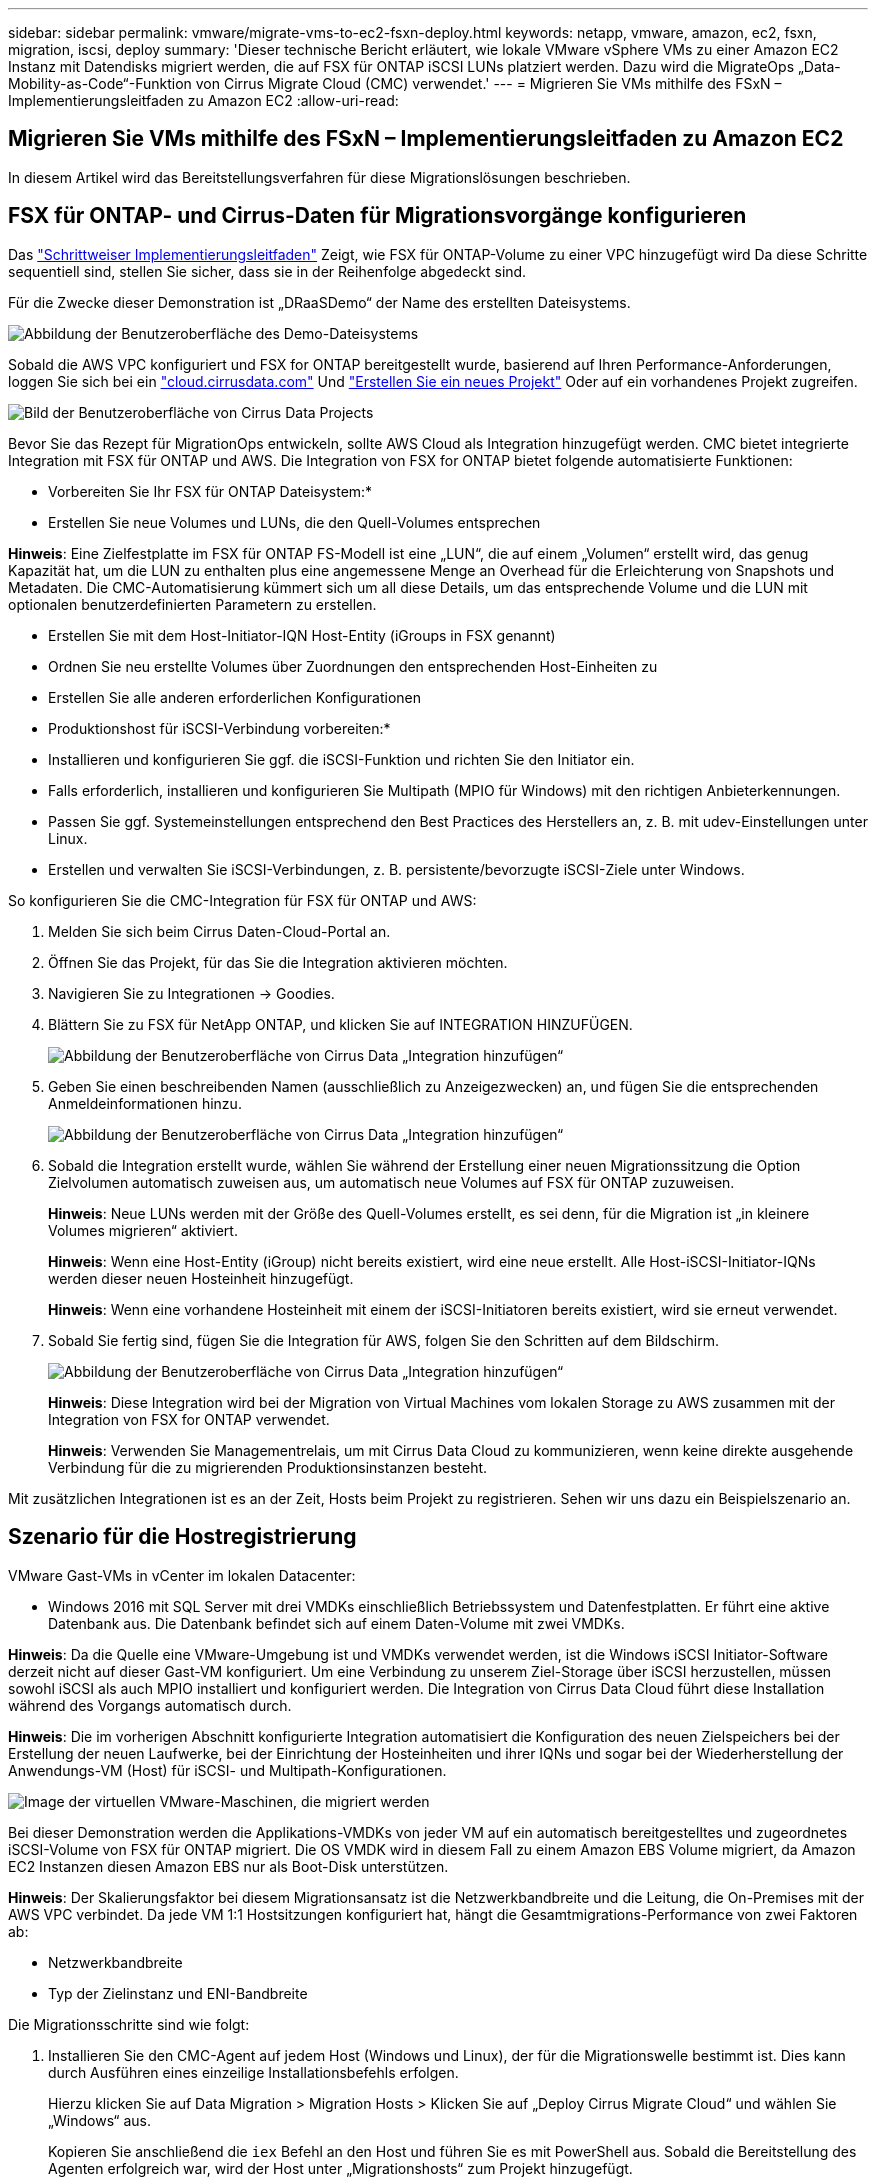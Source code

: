---
sidebar: sidebar 
permalink: vmware/migrate-vms-to-ec2-fsxn-deploy.html 
keywords: netapp, vmware, amazon, ec2, fsxn, migration, iscsi, deploy 
summary: 'Dieser technische Bericht erläutert, wie lokale VMware vSphere VMs zu einer Amazon EC2 Instanz mit Datendisks migriert werden, die auf FSX für ONTAP iSCSI LUNs platziert werden. Dazu wird die MigrateOps „Data-Mobility-as-Code“-Funktion von Cirrus Migrate Cloud (CMC) verwendet.' 
---
= Migrieren Sie VMs mithilfe des FSxN – Implementierungsleitfaden zu Amazon EC2
:allow-uri-read: 




== Migrieren Sie VMs mithilfe des FSxN – Implementierungsleitfaden zu Amazon EC2

[role="lead"]
In diesem Artikel wird das Bereitstellungsverfahren für diese Migrationslösungen beschrieben.



== FSX für ONTAP- und Cirrus-Daten für Migrationsvorgänge konfigurieren

Das https://docs.aws.amazon.com/fsx/latest/ONTAPGuide/getting-started-step1.html["Schrittweiser Implementierungsleitfaden"] Zeigt, wie FSX für ONTAP-Volume zu einer VPC hinzugefügt wird Da diese Schritte sequentiell sind, stellen Sie sicher, dass sie in der Reihenfolge abgedeckt sind.

Für die Zwecke dieser Demonstration ist „DRaaSDemo“ der Name des erstellten Dateisystems.

image:migrate-ec2-fsxn-image02.png["Abbildung der Benutzeroberfläche des Demo-Dateisystems"]

Sobald die AWS VPC konfiguriert und FSX for ONTAP bereitgestellt wurde, basierend auf Ihren Performance-Anforderungen, loggen Sie sich bei ein link:http://cloud.cirrusdata.com/["cloud.cirrusdata.com"] Und link:https://customer.cirrusdata.com/cdc/kb/articles/get-started-with-cirrus-data-cloud-4eDqjIxQpg["Erstellen Sie ein neues Projekt"] Oder auf ein vorhandenes Projekt zugreifen.

image:migrate-ec2-fsxn-image03.png["Bild der Benutzeroberfläche von Cirrus Data Projects"]

Bevor Sie das Rezept für MigrationOps entwickeln, sollte AWS Cloud als Integration hinzugefügt werden. CMC bietet integrierte Integration mit FSX für ONTAP und AWS. Die Integration von FSX for ONTAP bietet folgende automatisierte Funktionen:

* Vorbereiten Sie Ihr FSX für ONTAP Dateisystem:*

* Erstellen Sie neue Volumes und LUNs, die den Quell-Volumes entsprechen


*Hinweis*: Eine Zielfestplatte im FSX für ONTAP FS-Modell ist eine „LUN“, die auf einem „Volumen“ erstellt wird, das genug Kapazität hat, um die LUN zu enthalten plus eine angemessene Menge an Overhead für die Erleichterung von Snapshots und Metadaten. Die CMC-Automatisierung kümmert sich um all diese Details, um das entsprechende Volume und die LUN mit optionalen benutzerdefinierten Parametern zu erstellen.

* Erstellen Sie mit dem Host-Initiator-IQN Host-Entity (iGroups in FSX genannt)
* Ordnen Sie neu erstellte Volumes über Zuordnungen den entsprechenden Host-Einheiten zu
* Erstellen Sie alle anderen erforderlichen Konfigurationen


* Produktionshost für iSCSI-Verbindung vorbereiten:*

* Installieren und konfigurieren Sie ggf. die iSCSI-Funktion und richten Sie den Initiator ein.
* Falls erforderlich, installieren und konfigurieren Sie Multipath (MPIO für Windows) mit den richtigen Anbieterkennungen.
* Passen Sie ggf. Systemeinstellungen entsprechend den Best Practices des Herstellers an, z. B. mit udev-Einstellungen unter Linux.
* Erstellen und verwalten Sie iSCSI-Verbindungen, z. B. persistente/bevorzugte iSCSI-Ziele unter Windows.


So konfigurieren Sie die CMC-Integration für FSX für ONTAP und AWS:

. Melden Sie sich beim Cirrus Daten-Cloud-Portal an.
. Öffnen Sie das Projekt, für das Sie die Integration aktivieren möchten.
. Navigieren Sie zu Integrationen -> Goodies.
. Blättern Sie zu FSX für NetApp ONTAP, und klicken Sie auf INTEGRATION HINZUFÜGEN.
+
image:migrate-ec2-fsxn-image04.png["Abbildung der Benutzeroberfläche von Cirrus Data „Integration hinzufügen“"]

. Geben Sie einen beschreibenden Namen (ausschließlich zu Anzeigezwecken) an, und fügen Sie die entsprechenden Anmeldeinformationen hinzu.
+
image:migrate-ec2-fsxn-image05.png["Abbildung der Benutzeroberfläche von Cirrus Data „Integration hinzufügen“"]

. Sobald die Integration erstellt wurde, wählen Sie während der Erstellung einer neuen Migrationssitzung die Option Zielvolumen automatisch zuweisen aus, um automatisch neue Volumes auf FSX für ONTAP zuzuweisen.
+
*Hinweis*: Neue LUNs werden mit der Größe des Quell-Volumes erstellt, es sei denn, für die Migration ist „in kleinere Volumes migrieren“ aktiviert.

+
*Hinweis*: Wenn eine Host-Entity (iGroup) nicht bereits existiert, wird eine neue erstellt. Alle Host-iSCSI-Initiator-IQNs werden dieser neuen Hosteinheit hinzugefügt.

+
*Hinweis*: Wenn eine vorhandene Hosteinheit mit einem der iSCSI-Initiatoren bereits existiert, wird sie erneut verwendet.

. Sobald Sie fertig sind, fügen Sie die Integration für AWS, folgen Sie den Schritten auf dem Bildschirm.
+
image:migrate-ec2-fsxn-image06.png["Abbildung der Benutzeroberfläche von Cirrus Data „Integration hinzufügen“"]

+
*Hinweis*: Diese Integration wird bei der Migration von Virtual Machines vom lokalen Storage zu AWS zusammen mit der Integration von FSX for ONTAP verwendet.

+
*Hinweis*: Verwenden Sie Managementrelais, um mit Cirrus Data Cloud zu kommunizieren, wenn keine direkte ausgehende Verbindung für die zu migrierenden Produktionsinstanzen besteht.



Mit zusätzlichen Integrationen ist es an der Zeit, Hosts beim Projekt zu registrieren. Sehen wir uns dazu ein Beispielszenario an.



== Szenario für die Hostregistrierung

VMware Gast-VMs in vCenter im lokalen Datacenter:

* Windows 2016 mit SQL Server mit drei VMDKs einschließlich Betriebssystem und Datenfestplatten. Er führt eine aktive Datenbank aus. Die Datenbank befindet sich auf einem Daten-Volume mit zwei VMDKs.


*Hinweis*: Da die Quelle eine VMware-Umgebung ist und VMDKs verwendet werden, ist die Windows iSCSI Initiator-Software derzeit nicht auf dieser Gast-VM konfiguriert. Um eine Verbindung zu unserem Ziel-Storage über iSCSI herzustellen, müssen sowohl iSCSI als auch MPIO installiert und konfiguriert werden. Die Integration von Cirrus Data Cloud führt diese Installation während des Vorgangs automatisch durch.

*Hinweis*: Die im vorherigen Abschnitt konfigurierte Integration automatisiert die Konfiguration des neuen Zielspeichers bei der Erstellung der neuen Laufwerke, bei der Einrichtung der Hosteinheiten und ihrer IQNs und sogar bei der Wiederherstellung der Anwendungs-VM (Host) für iSCSI- und Multipath-Konfigurationen.

image:migrate-ec2-fsxn-image07.png["Image der virtuellen VMware-Maschinen, die migriert werden"]

Bei dieser Demonstration werden die Applikations-VMDKs von jeder VM auf ein automatisch bereitgestelltes und zugeordnetes iSCSI-Volume von FSX für ONTAP migriert. Die OS VMDK wird in diesem Fall zu einem Amazon EBS Volume migriert, da Amazon EC2 Instanzen diesen Amazon EBS nur als Boot-Disk unterstützen.

*Hinweis*: Der Skalierungsfaktor bei diesem Migrationsansatz ist die Netzwerkbandbreite und die Leitung, die On-Premises mit der AWS VPC verbindet. Da jede VM 1:1 Hostsitzungen konfiguriert hat, hängt die Gesamtmigrations-Performance von zwei Faktoren ab:

* Netzwerkbandbreite
* Typ der Zielinstanz und ENI-Bandbreite


Die Migrationsschritte sind wie folgt:

. Installieren Sie den CMC-Agent auf jedem Host (Windows und Linux), der für die Migrationswelle bestimmt ist. Dies kann durch Ausführen eines einzeilige Installationsbefehls erfolgen.
+
Hierzu klicken Sie auf Data Migration > Migration Hosts > Klicken Sie auf „Deploy Cirrus Migrate Cloud“ und wählen Sie „Windows“ aus.

+
Kopieren Sie anschließend die `iex` Befehl an den Host und führen Sie es mit PowerShell aus. Sobald die Bereitstellung des Agenten erfolgreich war, wird der Host unter „Migrationshosts“ zum Projekt hinzugefügt.

+
image:migrate-ec2-fsxn-image08.png["Abbildung der Installationsschnittstelle von Cirrus Data"]

+
image:migrate-ec2-fsxn-image09.png["Abbildung des Windows-Installationsfortschritts"]

. Bereiten Sie die YAML für jede virtuelle Maschine vor.
+
*Hinweis*: Es ist ein wichtiger Schritt, eine YAML für jede VM zu haben, die das notwendige Rezept oder Blaupause für die Migrationsaufgabe angibt.

+
Die YAML liefert den Operationsnamen, Notizen (Beschreibung) zusammen mit dem Rezeptnamen als `MIGRATEOPS_AWS_COMPUTE`Der Hostname (`system_name`) Und Name der Integration (`integration_name`) Und der Quell- und Zielkonfiguration. Benutzerdefinierte Skripte können vor und nach der Umstellung als aktiv angegeben werden.

+
[source, yaml]
----
operations:
    -   name: Win2016 SQL server to AWS
        notes: Migrate OS to AWS with EBS and Data to FSx for ONTAP
        recipe: MIGRATEOPS_AWS_COMPUTE
        config:
            system_name: Win2016-123
            integration_name: NimAWShybrid
            migrateops_aws_compute:
                region: us-west-2
                compute:
                    instance_type: t3.medium
                    availability_zone: us-west-2b
                network:
                    vpc_id: vpc-05596abe79cb653b7
                    subnet_id: subnet-070aeb9d6b1b804dd
                    security_group_names:
                        - default
                destination:
                    default_volume_params:
                        volume_type: GP2
                    iscsi_data_storage:
                        integration_name: DemoDRaaS
                        default_volume_params:
                            netapp:
                                qos_policy_name: ""
                migration:
                    session_description: Migrate OS to AWS with EBS and Data to FSx for ONTAP
                    qos_level: MODERATE
                cutover:
                    stop_applications:
                        - os_shell:
                              script:
                                  - stop-service -name 'MSSQLSERVER' -Force
                                  - Start-Sleep -Seconds 5
                                  - Set-Service -Name 'MSSQLSERVER' -StartupType Disabled
                                  - write-output "SQL service stopped and disabled"

                        - storage_unmount:
                              mountpoint: e
                        - storage_unmount:
                              mountpoint: f
                    after_cutover:
                        - os_shell:
                              script:
                                  - stop-service -name 'MSSQLSERVER' -Force
                                  - write-output "Waiting 90 seconds to mount disks..." > log.txt
                                  - Start-Sleep -Seconds 90
                                  - write-output "Now re-mounting disks E and F for SQL..." >>log.txt
                        - storage_unmount:
                              mountpoint: e
                        - storage_unmount:
                              mountpoint: f
                        - storage_mount_all: {}
                        - os_shell:
                              script:
                                  - write-output "Waiting 60 seconds to restart SQL Services..." >>log.txt
                                  - Start-Sleep -Seconds 60
                                  - stop-service -name 'MSSQLSERVER' -Force
                                  - Start-Sleep -Seconds 3
                                  - write-output "Start SQL Services..." >>log.txt
                                  - Set-Service -Name 'MSSQLSERVER' -StartupType Automatic
                                  - start-service -name 'MSSQLSERVER'
                                  - write-output "SQL started" >>log.txt
----
. Sobald die YAMLs eingerichtet sind, erstellen Sie die MigrateOps-Konfiguration. Gehen Sie dazu zu Data Migration > MigrateOps, klicken Sie auf „Start New Operation“ und geben Sie die Konfiguration im gültigen YAML-Format ein.
. Klicken Sie auf „Create Operation“.
+
*Hinweis*: Um Parallelität zu erreichen, muss jeder Host eine YAML-Datei angeben und konfigurieren.

. Sofern nicht `scheduled_start_time` Feld wird in der Konfiguration angegeben, der Vorgang wird sofort gestartet.
. Der Vorgang wird jetzt ausgeführt und fortgesetzt. Über die Benutzeroberfläche von Cirrus Data Cloud können Sie den Fortschritt mit detaillierten Meldungen überwachen. Diese Schritte umfassen automatisch Aufgaben, die normalerweise manuell ausgeführt werden, z. B. die automatische Zuweisung und das Erstellen von Migrationssitzungen.
+
image:migrate-ec2-fsxn-image10.png["Bild des Fortschritts der Datenmigration bei Cirrus"]

+
*Hinweis*: Während der Host-zu-Host-Migration wird eine zusätzliche Sicherheitsgruppe mit einer Regel erstellt, die Inbound 4996-Port zulässt, die den erforderlichen Port für die Kommunikation ermöglicht und nach Abschluss der Synchronisierung automatisch gelöscht wird.

+
image:migrate-ec2-fsxn-image11.png["Bild der für die Cirrus-Datenmigration erforderlichen Inbound-Regel"]

. Während diese Migrationssitzung synchronisiert wird, gibt es in Phase 3 (Umstellung) einen zukünftigen Schritt mit dem Label „Genehmigung erforderlich“. Nach einem MigrateOps-Rezept müssen kritische Aufgaben (wie beispielsweise Migration-Umstellungen) vor der Ausführung erst genehmigt werden. Projektoperatoren oder Administratoren können diese Aufgaben über die Benutzeroberfläche genehmigen. Es kann auch ein zukünftiges Genehmigungsfenster erstellt werden.
+
image:migrate-ec2-fsxn-image12.png["Bild der Cirrus Datenmigrationssynchronisierung"]

. Nach der Genehmigung wird der MigrateOps-Vorgang mit der Umstellung fortgesetzt.
. Nach einem kurzen Moment wird der Vorgang abgeschlossen.
+
image:migrate-ec2-fsxn-image13.png["Bild des Abschlusses der Datenmigration bei Cirrus"]

+
*Hinweis*: Mit Hilfe der Cirrus Data cmotion™ Technologie wurde der Zielspeicher mit allen aktuellen Änderungen auf dem neuesten Stand gehalten. Daher dauert es nach Genehmigung nur eine Minute, bis der gesamte endgültige Umstellungsprozess abgeschlossen ist.





== Verifizierung nach der Migration

Sehen wir uns die migrierte Amazon EC2 Instanz an, auf der das Windows Server-Betriebssystem ausgeführt wird, und die folgenden Schritte, die abgeschlossen sind:

. Windows SQL Services werden jetzt gestartet.
. Die Datenbank ist wieder online und verwendet Speicher vom iSCSI-Multipath-Gerät.
. Alle neuen Datenbankeinträge, die während der Migration hinzugefügt wurden, sind in der neu migrierten Datenbank zu finden.
. Der alte Speicher ist jetzt offline.


*Hinweis*: Mit nur einem Klick, um den Datenmobilitätsvorgang als Code zu übermitteln, und einem Klick, um die Umstellung zu genehmigen, wurde die VM erfolgreich von lokalen VMware-Systemen auf eine Amazon EC2-Instanz mithilfe von FSX for ONTAP und seinen iSCSI-Funktionen migriert.

*Hinweis*: Aufgrund der AWS API Beschränkung würden die konvertierten VMs als „Ubuntu“ angezeigt. Dies ist streng ein Anzeigeproblem und hat keinen Einfluss auf die Funktionalität der migrierten Instanz. In einer kommenden Version wird dieses Problem behoben.

*Hinweis*: Der Zugriff auf die migrierten Amazon EC2-Instanzen erfolgt über die Zugangsdaten, die auf der On-Premises-Seite verwendet wurden.
